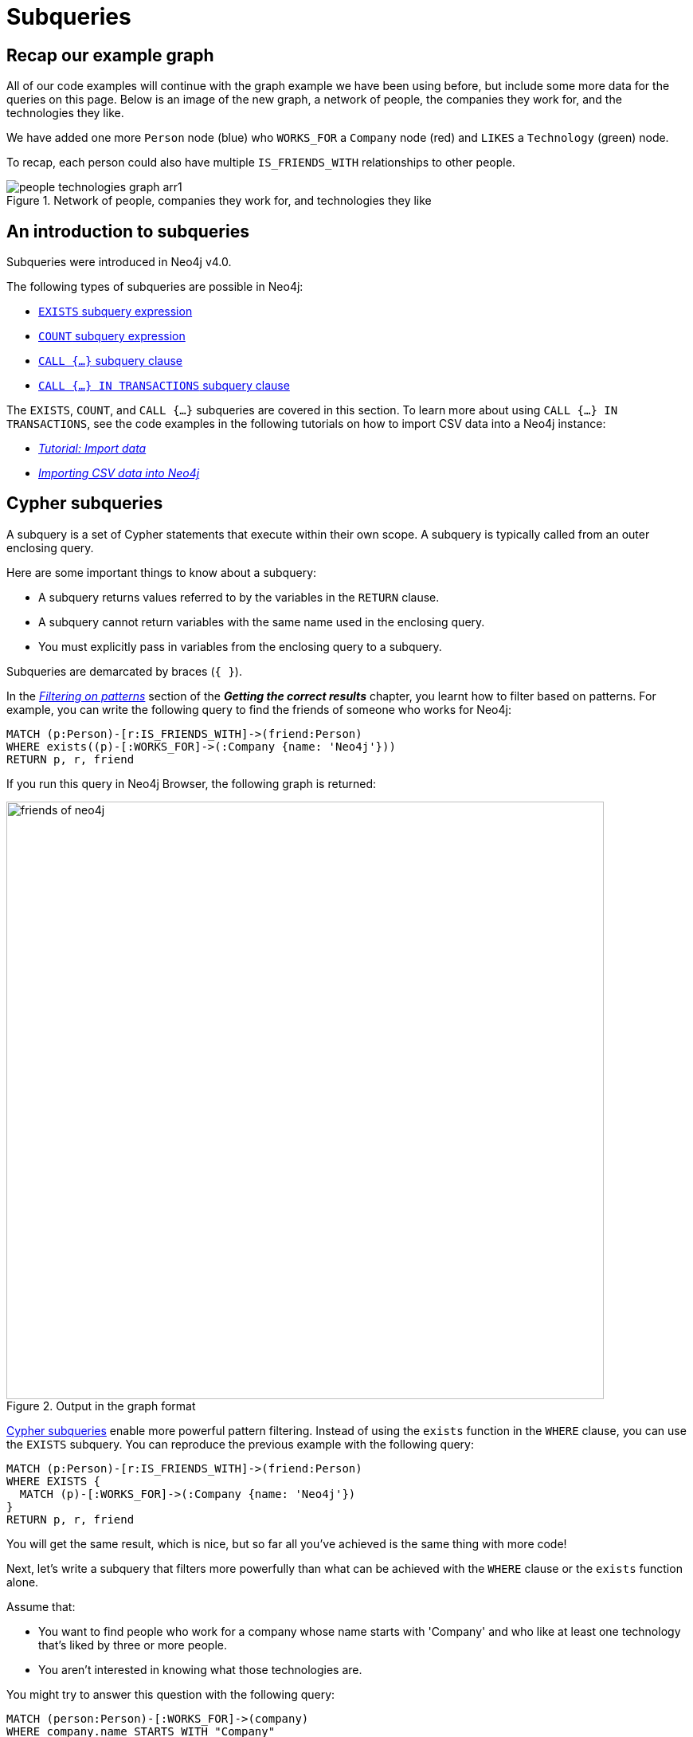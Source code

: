 [[neo4j-subqueries]]
= Subqueries
:tags: cypher, queries, graph-queries, subqueries, compare-queries
:description: Building on the previous Cypher guides, this guide shows how to write subqueries.
:page-ad-overline-link: https://graphacademy.neo4j.com/?ref=guides
:page-ad-overline: Neo4j GraphAcademy
:page-ad-title: Cypher Fundamentals
:page-ad-description: Learn Cypher in this free, hands-on course
:page-ad-link: https://graphacademy.neo4j.com/?ref=guides
:page-ad-underline-role: button
:page-ad-underline: Learn more

[[recap]]
== Recap our example graph

All of our code examples will continue with the graph example we have been using before, but include some more data for the queries on this page.
Below is an image of the new graph, a network of people, the companies they work for, and the technologies they like.

We have added one more `Person` node (blue) who `WORKS_FOR` a `Company` node (red) and `LIKES` a `Technology` (green) node.

To recap, each person could also have multiple `IS_FRIENDS_WITH` relationships to other people.

.Network of people, companies they work for, and technologies they like
image::people-technologies-graph-arr1.svg[role="popup-link"]

[[cypher-filtering]]
== An introduction to subqueries

Subqueries were introduced in Neo4j v4.0.

The following types of subqueries are possible in Neo4j:

* link:https://neo4j.com/docs/cypher-manual/current/syntax/expressions/#existential-subqueries[`EXISTS` subquery expression]
* link:https://neo4j.com/docs/cypher-manual/current/syntax/expressions/#count-subqueries[`COUNT` subquery expression]
* link:https://neo4j.com/docs/cypher-manual/5/clauses/call-subquery/[`CALL {...}` subquery clause]
* link:https://neo4j.com/docs/cypher-manual/5/clauses/call-subquery/#subquery-call-in-transactions[`CALL {...} IN TRANSACTIONS` subquery clause]

The `EXISTS`, `COUNT`, and `CALL {...}` subqueries are covered in this section.
To learn more about using `CALL {...} IN TRANSACTIONS`, see the code examples in the following tutorials on how to import CSV data into a Neo4j instance:

* xref:cypher-intro/load-csv.adoc#call-in-transactions[_Tutorial: Import data_]
* xref:data-import/csv-import.adoc#optimizing-load-csv[_Importing CSV data into Neo4j_]

[[cypher-subqueries]]
== Cypher subqueries

A subquery is a set of Cypher statements that execute within their own scope.
A subquery is typically called from an outer enclosing query.

Here are some important things to know about a subquery:

* A subquery returns values referred to by the variables in the `RETURN` clause.

* A subquery cannot return variables with the same name used in the enclosing query.

* You must explicitly pass in variables from the enclosing query to a subquery.

Subqueries are demarcated by braces (`{ }`).

In the xref:cypher-intro/results.adoc#filter-patterns[_Filtering on patterns_] section of the *_Getting the correct results_* chapter, you learnt how to filter based on patterns.
For example, you can write the following query to find the friends of someone who works for Neo4j:

[source,cypher]
----
MATCH (p:Person)-[r:IS_FRIENDS_WITH]->(friend:Person)
WHERE exists((p)-[:WORKS_FOR]->(:Company {name: 'Neo4j'}))
RETURN p, r, friend
----

If you run this query in Neo4j Browser, the following graph is returned:

.Output in the graph format
image::friends-of-neo4j.png[width=750,role="popup-link"]


https://neo4j.com/docs/cypher-manual/current/syntax/expressions/#cypher-subquery-expressions[Cypher subqueries^] enable more powerful pattern filtering.
Instead of using the `exists` function in the `WHERE` clause, you can use the `EXISTS` subquery.
You can reproduce the previous example with the following query:

[source,cypher]
----
MATCH (p:Person)-[r:IS_FRIENDS_WITH]->(friend:Person)
WHERE EXISTS {
  MATCH (p)-[:WORKS_FOR]->(:Company {name: 'Neo4j'})
}
RETURN p, r, friend
----

You will get the same result, which is nice, but so far all you've achieved is the same thing with more code!

Next, let's write a subquery that filters more powerfully than what can be achieved with the `WHERE` clause or the `exists` function alone.

Assume that: 

* You want to find people who work for a company whose name starts with 'Company' and who like at least one technology that's liked by three or more people.
* You aren't interested in knowing what those technologies are.

You might try to answer this question with the following query:

[source,cypher]
----
MATCH (person:Person)-[:WORKS_FOR]->(company)
WHERE company.name STARTS WITH "Company"
AND (person)-[:LIKES]->(t:Technology)
AND COUNT { (t)<-[:LIKES]-() } >= 3
RETURN person.name as person, company.name AS company;
----

If you run this query, you'll see the following output:


[source,text]
----
Variable `t` not defined (line 4, column 25 (offset: 112))
"AND (person)-[:LIKES]->(t:Technology)"
                         ^
----

You can find people that like a technology, but you cannot check that at least three other people like that technology as well, because the variable `t` isn't in the scope of the `WHERE` clause.
Let's instead move the two `AND` statements into an `EXISTS` subquery block, resulting in the following query:

[source,cypher]
----
MATCH (person:Person)-[:WORKS_FOR]->(company)
WHERE company.name STARTS WITH "Company"
AND EXISTS {
  MATCH (person)-[:LIKES]->(t:Technology)
  WHERE COUNT { (t)<-[:LIKES]-() } >= 3
}
RETURN person.name as person, company.name AS company;
----

Now you can successfully run the query, which returns the following results:

[options="header"]
|===
| person    | company
| "Melissa" | "CompanyA"
| "Diana"   | "CompanyX"
|===

If you recall the graph visualisation from the start of this guide, *Ryan* is the only other person who works for a company which name starts with 'Company'.
He's been filtered out in this query because the only `Technology` that he likes is *Python*, and there aren't three other people who like Python.

[[result-returning-subqueries]]
== Result returning subqueries

So far you have learnt how to use subqueries to filter out results, but this doesn't fully show their power.
You can also use subqueries to return results as well.

Let's say you want to write a query that finds people who like Java or have more than one friend.
Apart from that, you want to return the results ordered by date of birth in descending order.
This can be partially achieved using the `UNION` clause and `COUNT` subquery expression:

[source,cypher]
----
MATCH (p:Person)-[:LIKES]->(:Technology {type: "Java"})
RETURN p.name AS person, p.birthdate AS dob
ORDER BY dob DESC

UNION

MATCH (p:Person)
WHERE COUNT { (p)-[:IS_FRIENDS_WITH]->() } > 1
RETURN p.name AS person, p.birthdate AS dob
ORDER BY dob DESC;
----

If you run that query, you see the following output:

[options="header"]
|===
| person     | dob
| "Jennifer" | 1988-01-01
| "John"     | 1985-04-04
| "Joe"      | 1988-08-08
|===

You've got the correct people.
But the `UNION` approach only lets us sort results per `UNION` clause, not for all rows.

You can try another approach, where you execute each of the subqueries separately and collect the people from each part using the `collect()` function.
There are some people who like Java and have more than one friend, so you need to use `DISTINCT` operator in the `RETURN` clause to remove the duplicates:

[source,cypher]
----
// Find people who like Java
MATCH (p:Person)-[:LIKES]->(:Technology {type: "Java"})
WITH collect(p) AS peopleWhoLikeJava

// Find people with more than one friend
MATCH (p:Person)
WHERE COUNT { (p)-[:IS_FRIENDS_WITH]->() } > 1
WITH collect(p) AS popularPeople, peopleWhoLikeJava
WITH popularPeople + peopleWhoLikeJava AS people

// Unpack the collection of people and order by birthdate
UNWIND people AS p
RETURN DISTINCT p.name AS person, p.birthdate AS dob
ORDER BY dob DESC
----

If you run that query, you will get the following output:

[options="header"]
|===
| person     | dob
| "Joe"      | 1988-08-08
| "Jennifer" | 1988-01-01
| "John"     | 1985-04-04
|===

This approach works, but it's more difficult to write, and you have to keep passing through parts of state to the next part of the query.

The https://neo4j.com/docs/cypher-manual/current/clauses/call-subquery/index.html[`CALL {...}`^] clause gives you the best of both worlds:

* You can use the UNION approach to run the individual queries and remove duplicates.
* You can sort the results afterwards.

Our query using the `CALL {...}` clause looks like this:

[source,cypher]
----
CALL {
	MATCH (p:Person)-[:LIKES]->(:Technology {type: "Java"})
	RETURN p

	UNION

	MATCH (p:Person)
	WHERE COUNT { (p)-[:IS_FRIENDS_WITH]->() } > 1
	RETURN p
}
RETURN p.name AS person, p.birthdate AS dob
ORDER BY dob DESC;
----

If you run that query, you will get the following output:

[options="header"]
|===
| person     | dob
| "Joe"      | 1988-08-08
| "Jennifer" | 1988-01-01
| "John"     | 1985-04-04
|===

You could extend the query further to return the technologies that these people like, and the friends that they have.
The following query shows how to do this:

[source,cypher]
----
CALL {
	MATCH (p:Person)-[:LIKES]->(:Technology {type: "Java"})
	RETURN p

	UNION

	MATCH (p:Person)
	WHERE COUNT { (p)-[:IS_FRIENDS_WITH]->() } > 1
	RETURN p
}
WITH p,
     [(p)-[:LIKES]->(t) | t.type] AS technologies,
     [(p)-[:IS_FRIENDS_WITH]->(f) | f.name] AS friends

RETURN p.name AS person, p.birthdate AS dob, technologies, friends
ORDER BY dob DESC;
----

[options="header"]
|===
| person     | dob        | technologies                        | friends
| "Joe"      | 1988-08-08 | ["Query Languages"]                 | ["Mark", "Diana"]
| "Jennifer" | 1988-01-01 | ["Graphs", "Java"]                  | ["Sally", "Mark", "John", "Ann", "Melissa"]
| "John"     | 1985-04-04 | ["Java", "Application Development"] | ["Sally"]
|===

You can also apply aggregation functions to the results of the subquery.
The following query returns the youngest and oldest of the people who like Java or have more than one friend.

[source,cypher]
----
CALL {
	MATCH (p:Person)-[:LIKES]->(:Technology {type: "Java"})
	RETURN p

	UNION

	MATCH (p:Person)
	WHERE COUNT { (p)-[:IS_FRIENDS_WITH]->() } > 1
	RETURN p
}
RETURN min(p.birthdate) AS oldest, max(p.birthdate) AS youngest
----

[options="header"]
|===
| oldest     | youngest
| 1985-04-04 | 1988-08-08
|===

== Summary

You have seen how to use the `EXISTS {}` subquery expression to write complex filtering patterns and the `CALL {}` clause to execute result-returning subqueries.



